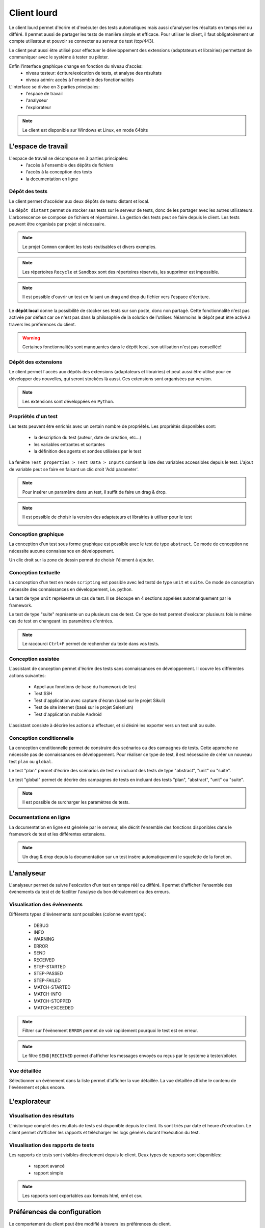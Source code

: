 Client lourd
============

Le client lourd permet d'écrire et d'exécuter des tests automatiques mais aussi d'analyser
les résultats en temps réel ou différé. Il permet aussi de partager les tests de manière simple et efficace.
Pour utiliser le client, il faut obligatoirement un compte utilisateur et pouvoir se connecter au serveur de test (tcp/443).

Le client peut aussi être utilisé pour effectuer le développement des extensions (adaptateurs et librairies) 
permettant de communiquer avec le système à tester ou piloter.

Enfin l'interface graphique change en fonction du niveau d'accès:
 - niveau testeur: écriture/exécution de tests, et analyse des résultats
 - niveau admin: accès à l'ensemble des fonctionnalités

L'interface se divise en 3 parties principales:
 - l'espace de travail
 - l'analyseur
 - l'explorateur

.. image:: /_static/images/client/workspace.png
   
.. note:: Le client est disponible sur Windows et Linux, en mode 64bits

L'espace de travail
-------------------

L'espace de travail se décompose en 3 parties principales:
 - l'accès à l'ensemble des dépôts de fichiers
 - l'accès à la conception des tests
 - la documentation en ligne

.. image:: /_static/images/client/workspace_comments.png

Dépôt des tests
~~~~~~~~~~~~~~~

Le client permet d'accéder aux deux dépôts de tests: distant et local.

Le ``dépôt distant`` permet de stocker ses tests sur le serveur de tests, donc de les partager avec les autres utilisateurs.
L'arborescence se compose de fichiers et répertoires. La gestion des tests peut se faire depuis le client.
Les tests peuvent être organisés par projet si nécessaire.

.. image:: /_static/images/client/workspace_remote_tests.png

.. note:: Le projet ``Common`` contient les tests réutisables et divers exemples.

.. note:: Les répertoires ``Recycle`` et ``Sandbox`` sont des répertoires réservés, les supprimer est impossible.

.. note:: Il est possible d'ouvrir un test en faisant un drag and drop du fichier vers l'espace d'écriture.

Le **dépôt local** donne la possibilité de stocker ses tests sur son poste, donc non partagé.
Cette fonctionnalité n'est pas activée par défaut car ce n'est pas dans la philosophie de la solution de l'utiliser.
Néanmoins le dépôt peut être activé à travers les préférences du client.

.. warning:: Certaines fonctionnalités sont manquantes dans le dépôt local, son utilisation n'est pas conseillée!


Dépôt des extensions
~~~~~~~~~~~~~~~~~~~~

Le client permet l'accès aux dépôts des extensions (adaptateurs et librairies) et peut aussi être utilisé pour en développer des nouvelles, 
qui seront stockées là aussi. Ces extensions sont organisées par version.

.. image:: /_static/images/client/workspace_remote_adapters.png

.. note:: Les extensions sont développées en ``Python``.

..
	Il faut une explication des raisons pour créer une nouvelle extension, comment faire, 
	et comment l'intégrer au dépôt, comment les gérer (versions), les règles de nomenclature

Propriétés d'un test
~~~~~~~~~~~~~~~~~~~~

Les tests peuvent être enrichis avec un certain nombre de propriétés. 
Les propriétés disponibles sont: 
 - la description du test (auteur, date de création, etc...)
 - les variables entrantes et sortantes
 - la définition des agents et sondes utilisées par le test
 
La fenêtre ``Test properties > Test Data > Inputs`` contient la liste des variables accessibles depuis le test.
L'ajout de variable peut se faire en faisant un clic droit 'Add parameter'.

.. image:: /_static/images/client/workspace_tests_properties_inputs.png

.. note:: Pour insérer un paramètre dans un test, il suffit de faire un drag & drop.

.. note:: 
 Il est possible de choisir la version des adaptateurs et librairies à utiliser pour le test
 
 .. image:: /_static/images/client/workspace_tests_properties.png

Conception graphique
~~~~~~~~~~~~~~~~~~~~

La conception d'un test sous forme graphique est possible avec le test de type ``abstract``.
Ce mode de conception ne nécessite aucune connaissance en développement. 

.. image:: /_static/images/client/workspace_new_test_abstract.png

Un clic droit sur la zone de dessin permet de choisir l'élement à ajouter.

.. image:: /_static/images/client/workspace_test_abstract.png


Conception textuelle
~~~~~~~~~~~~~~~~~~~~

La conception d'un test en mode ``scripting`` est possible avec led testd de type ``unit`` et ``suite``. 
Ce mode de conception nécessite des connaissances en développement, i.e. python.

.. image:: /_static/images/client/workspace_new_test_unit_suite.png

Le test de type ``unit`` représente un cas de test. Il se découpe en 4 sections appelées automatiquement par le framework.

.. image:: /_static/images/client/workspace_test_unit.png

Le test de type "suite" représente un ou plusieurs cas de test. Ce type de test permet d'exécuter plusieurs fois le même 
cas de test en changeant les paramètres d'entrées.

.. image:: /_static/images/client/workspace_test_suite.png

.. note:: Le raccourci ``Ctrl+F`` permet de rechercher du texte dans vos tests.

Conception assistée
~~~~~~~~~~~~~~~~~~~

L'assistant de conception permet d'écrire des tests sans connaissances en développement.
Il couvre les différentes actions suivantes:
 - Appel aux fonctions de base du framework de test
 - Test SSH
 - Test d'application avec capture d'écran (basé sur le projet Sikuli)
 - Test de site internet (basé sur le projet Selenium)
 - Test d'application mobile Android

L'assistant consiste à décrire les actions à effectuer, et si désiré les exporter vers un test unit ou suite.

.. image:: /_static/images/client/workspace_assistant.png

Conception conditionnelle
~~~~~~~~~~~~~~~~~~~~~~~~~

La conception conditionnelle permet de construire des scénarios ou des campagnes de tests.
Cette approche ne nécessite pas de connaissances en développement. 
Pour réaliser ce type de test, il est nécessaire de créer un nouveau test ``plan`` ou ``global``.

.. image:: /_static/images/client/workspace_new_test_plan_global.png

Le test "plan" permet d'écrire des scénarios de test en incluant des tests de type "abstract", "unit" ou "suite".

.. image:: /_static/images/client/workspace_test_plan.png

Le test "global" permet de décrire des campagnes de tests en incluant des tests "plan", "abstract", "unit" ou "suite".

.. note:: Il est possible de surcharger les paramètres de tests.

Documentations en ligne
~~~~~~~~~~~~~~~~~~~~~~~

La documentation en ligne est générée par le serveur, elle décrit l'ensemble des fonctions disponibles 
dans le framework de test et les différentes extensions.

.. image:: /_static/images/client/workspace_help_online.png

.. note:: Un drag & drop depuis la documentation sur un test insère automatiquement le squelette de la fonction.

L'analyseur
-----------

L'analyseur permet de suivre l'exécution d'un test en temps réél ou différé. 
Il permet d'afficher l'ensemble des évènements du test et de faciliter l'analyse du bon déroulement ou des erreurs.

.. image:: /_static/images/client/analyseur.png

Visualisation des évènements
~~~~~~~~~~~~~~~~~~~~~~~~~~~~

Différents types d'évènements sont possibles (colonne event type):

 - DEBUG
 - INFO
 - WARNING
 - ERROR
 
 - SEND
 - RECEIVED
 
 - STEP-STARTED
 - STEP-PASSED
 - STEP-FAILED
 
 - MATCH-STARTED
 - MATCH-INFO
 - MATCH-STOPPED
 - MATCH-EXCEEDED

.. note:: Filtrer sur l'évènement ``ERROR`` permet de voir rapidement pourquoi le test est en erreur. 

.. note:: Le filtre ``SEND|RECEIVED`` permet d'afficher les messages envoyés ou reçus par le système à tester/piloter. 

Vue détaillée
~~~~~~~~~~~~~

Sélectionner un évènement dans la liste permet d'afficher la vue détaillée.
La vue détaillée affiche le contenu de l'évènement et plus encore.

.. image:: /_static/images/client/analyseur_details.png

L'explorateur
-------------

Visualisation des résultats
~~~~~~~~~~~~~~~~~~~~~~~~~~

L'historique complet des résultats de tests est disponible depuis le client.
Ils sont triés par date et heure d'exécution. 
Le client permet d'afficher les rapports et télécharger les logs générés durant l'exécution du test.

.. image:: /_static/images/client/explorer_historique.png

Visualisation des rapports de tests
~~~~~~~~~~~~~~~~~~~~~~~~~~~~~~~~~~

Les rapports de tests sont visibles directement depuis le client. 
Deux types de rapports sont disponibles:
 - rapport avancé
 - rapport simple
 
.. image:: /_static/images/client/explorer_rapport.png

.. note:: Les rapports sont exportables aux formats html, xml et csv.

Préférences de configuration
----------------------------

Le comportement du client peut être modifié à travers les préférences du client.

.. image:: /_static/images/client/preferences.png

.. note:: Les préférences sont stockées dans le fichier ``settings.ini`` .

Compléments
-----------

Il est possible d'ajouter des plugins dans le client. Les plugins sont à ajouter dans le répertoire ``Plugins``.

.. image:: /_static/images/client/plugins_client_install.png

Les plugins sont accessibles dans le menu ``Plugins`` après redémarrage du client.

.. image:: /_static/images/client/ite_plugins_menu.png

.. note:: Il est nécessaire de redémarrer le client pour prendre en compte les plugins déployés.

Plugin HP ALM
~~~~~~~~~~~~~~

Le plugin ``HP ALM`` permet d'exporter les tests et résultats depuis le client Extensive vers HP ALM QualityCenter.
Cette approche permet d'être autonome vis à vis de QC.

La configuration du plugin se fait dans la page ``Settings``, il faut configurer à minima:
 - nom d'utilisateur
 - le mot de passe
 - le domaine
 - le projet

Pour exporter un test, il faut générer le design d'un test depuis le client et cliquer sur le plugin HP ALM disponible dans la barre d'outils.

L'export des résultats peut se faire depuis la fenêtre exploration des archives,
Le plugin doit être disponible dans la barre d'outil lors qu'un rapport de test est chargé.
 
.. note:: Le plugin est compatible avec un HP ALM QC >= 12, l'api REST est utilisée.

Plugin Jenkins
~~~~~~~~~~~~~~

Le plugin ``Jenkins`` ne fait pas grand chose dans cette version...
Il fournit juste un lien vers l'interface web de son Jenkins préféré.


Plugin Shell Recorder
~~~~~~~~~~~~~~~~~~~~~~

Le plugin ``Shell Recorder`` permet d'importer une séquence de commandes shell dans l'assistant de conception et de générer le test associé.
Il permet donc de rejouer facilement une séquence de commandes.

La 1ière étape consiste à importer une session ssh (depuis un terminal putty par exemple) depuis le presse papier
ou en important directement un fichier texte contenant la séquence des commandes shell.

Le plugin détecte automatiquement le prompt dans la séquence pour parser les commandes et résultats associés.
Si le prompt n'est pas détecté, il est possible de le modifier manuellement.

.. image:: /_static/images/client_plugins/plugin_shell_recorder.png

Plugin SeleniumIDE
~~~~~~~~~~~~~~~~~~

L'utilisation du plugin ``SeleniumIDE`` implique une utilisation basique. Il permet de convertire un fichier enregistré avec le plugin SeleniumIDE de firefox 
dans l'assistant de conception.

.. tip:: Il est plus efficace d'utiliser l'assistant en direct pour être en phase avec la philosophie de la solution.